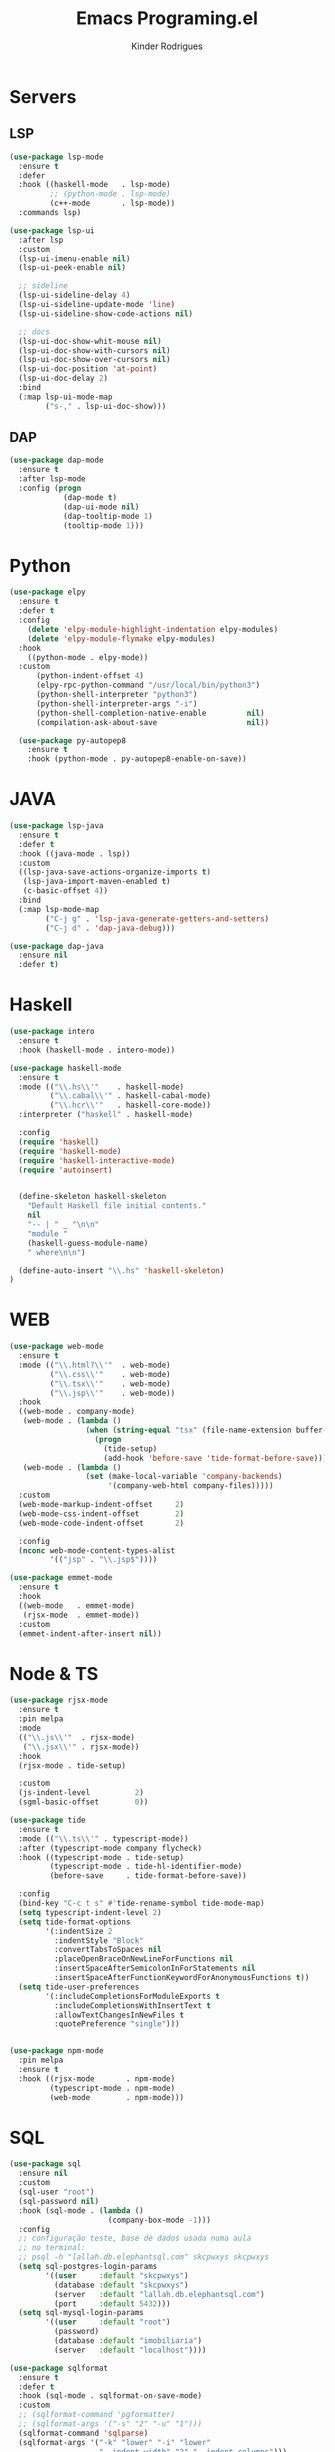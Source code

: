 #+title: Emacs Programing.el
#+author: Kinder Rodrigues
#+startup: overview
#+property: header-args :comments yes :results silent :tangle "../init-files-c/languages.el"
#+reveal_theme: night

* Servers
** LSP
#+begin_src emacs-lisp
(use-package lsp-mode
  :ensure t
  :defer
  :hook ((haskell-mode   . lsp-mode)
         ;; (python-mode . lsp-mode)
         (c++-mode       . lsp-mode))
  :commands lsp)

(use-package lsp-ui
  :after lsp
  :custom
  (lsp-ui-imenu-enable nil)
  (lsp-ui-peek-enable nil)

  ;; sideline
  (lsp-ui-sideline-delay 4)
  (lsp-ui-sideline-update-mode 'line)
  (lsp-ui-sideline-show-code-actions nil)

  ;; docs
  (lsp-ui-doc-show-whit-mouse nil)
  (lsp-ui-doc-show-with-cursors nil)
  (lsp-ui-doc-show-over-cursors nil)
  (lsp-ui-doc-position 'at-point)
  (lsp-ui-doc-delay 2)
  :bind
  (:map lsp-ui-mode-map
        ("s-," . lsp-ui-doc-show)))

#+end_src

** DAP
#+begin_src emacs-lisp
(use-package dap-mode
  :ensure t
  :after lsp-mode
  :config (progn
            (dap-mode t)
            (dap-ui-mode nil)
            (dap-tooltip-mode 1)
            (tooltip-mode 1)))

#+end_src

* Python
#+begin_src emacs-lisp
(use-package elpy
  :ensure t
  :defer t
  :config
    (delete 'elpy-module-highlight-indentation elpy-modules)
    (delete 'elpy-module-flymake elpy-modules)
  :hook
    ((python-mode . elpy-mode))
  :custom
      (python-indent-offset 4)
      (elpy-rpc-python-command "/usr/local/bin/python3")
      (python-shell-interpreter "python3")
      (python-shell-interpreter-args "-i")
      (python-shell-completion-native-enable         nil)
      (compilation-ask-about-save                    nil))

  (use-package py-autopep8
    :ensure t
    :hook (python-mode . py-autopep8-enable-on-save))

#+end_src

* JAVA
#+begin_src emacs-lisp
(use-package lsp-java
  :ensure t
  :defer t
  :hook ((java-mode . lsp))
  :custom
  ((lsp-java-save-actions-organize-imports t)
   (lsp-java-import-maven-enabled t)
   (c-basic-offset 4))
  :bind
  (:map lsp-mode-map
        ("C-j g" . 'lsp-java-generate-getters-and-setters)
        ("C-j d" . 'dap-java-debug)))

(use-package dap-java
  :ensure nil
  :defer t)

#+end_src

* Haskell
#+begin_src emacs-lisp :tangle no
(use-package intero
  :ensure t
  :hook (haskell-mode . intero-mode))

(use-package haskell-mode
  :ensure t
  :mode (("\\.hs\\'"    . haskell-mode)
         ("\\.cabal\\'" . haskell-cabal-mode)
         ("\\.hcr\\'"   . haskell-core-mode))
  :interpreter ("haskell" . haskell-mode)

  :config
  (require 'haskell)
  (require 'haskell-mode)
  (require 'haskell-interactive-mode)
  (require 'autoinsert)


  (define-skeleton haskell-skeleton
    "Default Haskell file initial contents."
    nil
    "-- | " _ "\n\n"
    "module "
    (haskell-guess-module-name)
    " where\n\n")

  (define-auto-insert "\\.hs" 'haskell-skeleton)
)
#+end_src

* WEB
#+begin_src emacs-lisp
(use-package web-mode
  :ensure t
  :mode (("\\.html?\\'"  . web-mode)
         ("\\.css\\'"    . web-mode)
         ("\\.tsx\\'"    . web-mode)
         ("\\.jsp\\'"    . web-mode))
  :hook
  ((web-mode . company-mode)
   (web-mode . (lambda ()
                 (when (string-equal "tsx" (file-name-extension buffer-file-name))
                   (progn
                     (tide-setup)
                     (add-hook 'before-save 'tide-format-before-save)))))
   (web-mode . (lambda ()
                 (set (make-local-variable 'company-backends)
                      '(company-web-html company-files)))))
  :custom
  (web-mode-markup-indent-offset     2)
  (web-mode-css-indent-offset        2)
  (web-mode-code-indent-offset       2)

  :config
  (nconc web-mode-content-types-alist
         '(("jsp" . "\\.jsp$"))))

(use-package emmet-mode
  :ensure t
  :hook
  ((web-mode   . emmet-mode)
   (rjsx-mode  . emmet-mode))
  :custom
  (emmet-indent-after-insert nil))

#+end_src

* Node & TS
#+begin_src emacs-lisp
(use-package rjsx-mode
  :ensure t
  :pin melpa
  :mode
  (("\\.js\\'"  . rjsx-mode)
   ("\\.jsx\\'" . rjsx-mode))
  :hook
  (rjsx-mode . tide-setup)

  :custom
  (js-indent-level          2)
  (sgml-basic-offset        0))

(use-package tide
  :ensure t
  :mode (("\\.ts\\'" . typescript-mode))
  :after (typescript-mode company flycheck)
  :hook ((typescript-mode . tide-setup)
         (typescript-mode . tide-hl-identifier-mode)
         (before-save     . tide-format-before-save))

  :config
  (bind-key "C-c t s" #'tide-rename-symbol tide-mode-map)
  (setq typescript-indent-level 2)
  (setq tide-format-options
        '(:indentSize 2
          :indentStyle "Block"
          :convertTabsToSpaces nil
          :placeOpenBraceOnNewLineForFunctions nil
          :insertSpaceAfterSemicolonInForStatements nil
          :insertSpaceAfterFunctionKeywordForAnonymousFunctions t))
  (setq tide-user-preferences
        '(:includeCompletionsForModuleExports t
          :includeCompletionsWithInsertText t
          :allowTextChangesInNewFiles t
          :quotePreference "single")))


(use-package npm-mode
  :pin melpa
  :ensure t
  :hook ((rjsx-mode       . npm-mode)
         (typescript-mode . npm-mode)
         (web-mode        . npm-mode)))

#+end_src

* SQL
#+begin_src emacs-lisp
(use-package sql
  :ensure nil
  :custom
  (sql-user "root")
  (sql-password nil)
  :hook (sql-mode . (lambda ()
                      (company-box-mode -1)))
  :config
  ;; configuração teste, base de dados usada numa aula
  ;; no terminal:
  ;; psql -h "lallah.db.elephantsql.com" skcpwxys skcpwxys
  (setq sql-postgres-login-params
        '((user     :default "skcpwxys")
          (database :default "skcpwxys")
          (server   :default "lallah.db.elephantsql.com")
          (port     :default 5432)))
  (setq sql-mysql-login-params
        '((user     :default "root")
          (password)
          (database :default "imobiliaria")
          (server   :default "localhost"))))

(use-package sqlformat
  :ensure t
  :defer t
  :hook (sql-mode . sqlformat-on-save-mode)
  :custom
  ;; (sqlformat-command 'pgformatter)
  ;; (sqlformat-args '("-s" "2" "-u" "1")))
  (sqlformat-command 'sqlparse)
  (sqlformat-args '("-k" "lower" "-i" "lower"
                    "--indent-width" "2" "--indent_columns")))

#+end_src

* LaTeX
A primeira função que eu escrevi em elisp, adiciona uma tag de highlight
no texto dofigo em LaTeX.
#+begin_src emacs-lisp
(defun TeX-highlight-region (beg end)
  "Insert highlight macro at BEG of region and closing bracket at END."
  (interactive
   (if mark-active
       (list (region-beginning) (region-end))))
  (when (and beg end)
    (save-excursion
      (let ((hl-beg "\\hl{")
            (hl-end "}"))
        (goto-char end)
        (insert hl-end)
        (goto-char beg)
        (insert hl-beg)))
    (goto-char (+ 6 end))))
#+end_src

Configurações do pacote auctex. Não tenho ideia se ainda funciona...

#+begin_src emacs-lisp
(use-package auctex
  :ensure t
  :mode ("\\.tex\\'" . LaTeX-mode)

  :hook
  (TeX-mode  . TeX-fold-mode)
  (TeX-mode  . prettify-symbols-mode)
  (TeX-mode  . auto-fill-mode)

  :init
  (add-hook 'TeX-after-compilation-finished-functions
            #'TeX-revert-document-buffer)

  :custom
  (TeX-save-query          nil)
  (TeX-auto-save             t)
  (TeX-parse-self            t)
  (TeX-master              nil)
  (TeX-PDF-mode              t)
  (TeX-engine          'luatex)

  (LaTeX-default-style 'abntex2)

  (TeX-view-program-selection '((output-pdf "PDF Tools")))
  (TeX-view-program-list      '(("PDF Tools" TeX-pdf-tools-sync-view)))
  (TeX-source-correlate-start-server t)

  :bind
  (:map TeX-mode-map
        ("s-a"   . TeX-command-run-all)
        ("s-e"   . LaTeX-environment)
        ("s-p"   . LaTeX-section)
        ("s-h"   . TeX-highlight-region)))
#+end_src
*** verificar confs auctex
*** verificar integração com bibLatex

* R
#+begin_src emacs-lisp
(defun open-r-file ()
  "Adjust widows when opening a R file"
  (if (not (one-window-p))
      (save-window-excursion
        (R)
        (split-window-below)
        (other-window)
        (switch-to-buffer buff)
        ())))

(use-package ess
  :ensure t
  :defer t
  :init (require 'ess-site)
  :mode (("\\.r\\'" . r-mode))

  :config (ess-set-style 'RStudio)

  :bind-keymap ("C-r" . ess-mode-map)
  :bind
  (:map ess-r-mode-map
        ("C-r r" . R)
        ("_" . ess-insert-assign))
  (:map inferior-ess-r-mode-map
        ("_" . ess-insert-assign))
  ;; :hook ("ess-r-mode-hook" . open-r-file)
  )
#+end_src

* Package Info
#+begin_src emacs-lisp
  (provide 'languages)
#+end_src
